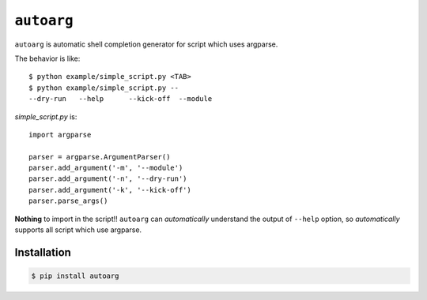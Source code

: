 ===========
``autoarg``
===========

``autoarg`` is automatic shell completion generator for script
which uses argparse.

The behavior is like::

    $ python example/simple_script.py <TAB>
    $ python example/simple_script.py --
    --dry-run   --help      --kick-off  --module


`simple_script.py` is::

    import argparse

    parser = argparse.ArgumentParser()
    parser.add_argument('-m', '--module')
    parser.add_argument('-n', '--dry-run')
    parser.add_argument('-k', '--kick-off')
    parser.parse_args()

**Nothing** to import in the script!!
``autoarg`` can *automatically* understand the output of ``--help`` option,
so *automatically* supports all script which use argparse.

Installation
============

.. code-block:: sh

    $ pip install autoarg
